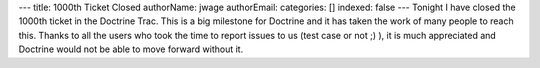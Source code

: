 ---
title: 1000th Ticket Closed
authorName: jwage 
authorEmail: 
categories: []
indexed: false
---
Tonight I have closed the 1000th ticket in the Doctrine Trac. This
is a big milestone for Doctrine and it has taken the work of many
people to reach this. Thanks to all the users who took the time to
report issues to us (test case or not ;) ), it is much appreciated
and Doctrine would not be able to move forward without it.
